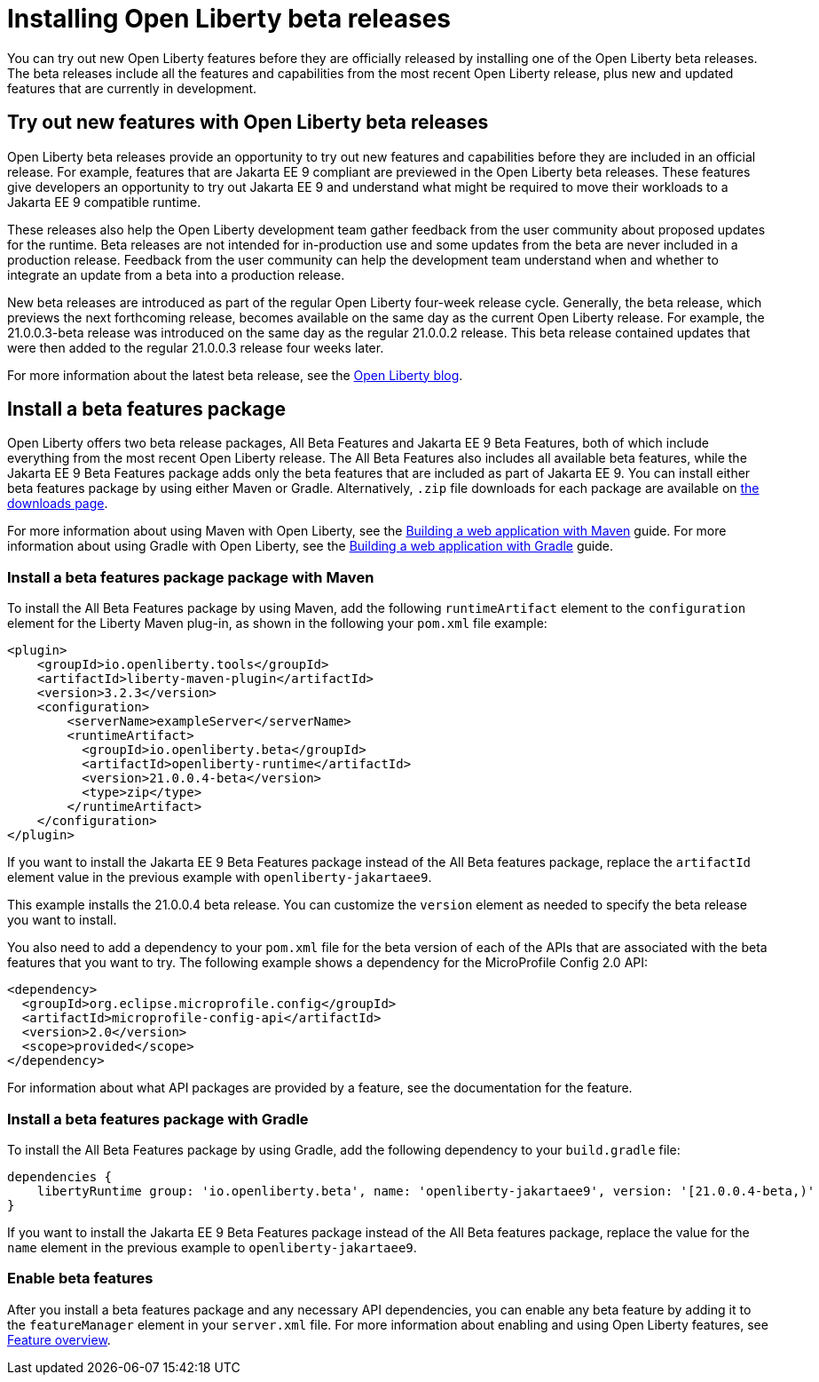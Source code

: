 :page-layout: general-reference
:page-type: general
:page-description:
:page-categories:
:seo-title: Installing Open Liberty beta releases
:seo-description:
= Installing Open Liberty beta releases

You can try out new Open Liberty features before they are officially released by installing one of the Open Liberty beta releases. The beta releases include all the features and capabilities from the most recent Open Liberty release, plus new and updated features that are currently in development.

== Try out new features with Open Liberty beta releases

Open Liberty beta releases provide an opportunity to try out new features and capabilities before they are included in an official release. For example, features that are Jakarta EE 9 compliant are previewed in the Open Liberty beta releases. These features give developers an opportunity to try out Jakarta EE 9 and understand what might be required to move their workloads to a Jakarta EE 9 compatible runtime.

These releases also help the Open Liberty development team gather feedback from the user community about proposed updates for the runtime. Beta releases are not intended for in-production use and some updates from the beta are never included in a production release. Feedback from the user community can help the development team understand when and whether to integrate an update from a beta into a production release.

New beta releases are introduced as part of the regular Open Liberty four-week release cycle. Generally, the beta release, which previews the next forthcoming release, becomes available on the same day as the current Open Liberty release. For example, the 21.0.0.3-beta release was introduced on the same day as the regular 21.0.0.2 release. This beta release contained updates that were then added to the regular 21.0.0.3 release four weeks later.

For more information about the latest beta release, see the link:blog/?search=beta[Open Liberty blog].

== Install a beta features package

Open Liberty offers two beta release packages, All Beta Features and Jakarta EE 9 Beta Features, both of which include everything from the most recent Open Liberty release. The All Beta Features also includes all available beta features, while the Jakarta EE 9 Beta Features package adds only the beta features that are included as part of Jakarta EE 9. You can install either beta features package by using either Maven or Gradle. Alternatively, `.zip` file downloads for each package are available on link:downloads/#runtime_betas[the downloads page].

For more information about using Maven with Open Liberty, see the link:/guides/maven-intro.html[Building a web application with Maven] guide.
For more information about using Gradle with Open Liberty, see the link:/guides/gradle-intro.html[Building a web application with Gradle] guide.

=== Install a beta features package package with Maven

To install the All Beta Features package by using Maven, add the following `runtimeArtifact` element to the `configuration` element for the Liberty Maven plug-in, as shown in the following your `pom.xml` file example:

[source,xml]
----
<plugin>
    <groupId>io.openliberty.tools</groupId>
    <artifactId>liberty-maven-plugin</artifactId>
    <version>3.2.3</version>
    <configuration>
        <serverName>exampleServer</serverName>
        <runtimeArtifact>
          <groupId>io.openliberty.beta</groupId>
          <artifactId>openliberty-runtime</artifactId>
          <version>21.0.0.4-beta</version>
          <type>zip</type>
        </runtimeArtifact>
    </configuration>
</plugin>
----

If you want to install the Jakarta EE 9 Beta Features package instead of the All Beta features package, replace the `artifactId` element value in the previous example with `openliberty-jakartaee9`.

This example installs the 21.0.0.4 beta release. You can customize the `version` element as needed to specify the beta release you want to install.

You also need to add a dependency to your `pom.xml` file for the beta version of each of the APIs that are associated with the beta features that you want to try. The following example shows a dependency for the MicroProfile Config 2.0 API:

[source,xml]
----
<dependency>
  <groupId>org.eclipse.microprofile.config</groupId>
  <artifactId>microprofile-config-api</artifactId>
  <version>2.0</version>
  <scope>provided</scope>
</dependency>
----

For information about what API packages are provided by a feature, see the documentation for the feature.

=== Install a beta features package with Gradle

To install the All Beta Features package by using Gradle, add the following dependency to your `build.gradle` file:

----
dependencies {
    libertyRuntime group: 'io.openliberty.beta', name: 'openliberty-jakartaee9', version: '[21.0.0.4-beta,)'
}
----

If you want to install the Jakarta EE 9 Beta Features package instead of the All Beta features package, replace the value for the `name` element  in the previous example to `openliberty-jakartaee9`.

=== Enable beta features

After you install a beta features package and any necessary API dependencies, you can enable any beta feature by adding it to the `featureManager` element in your `server.xml` file. For more information about enabling and using Open Liberty features, see xref:reference:feature/feature-overview.adoc[Feature overview].
